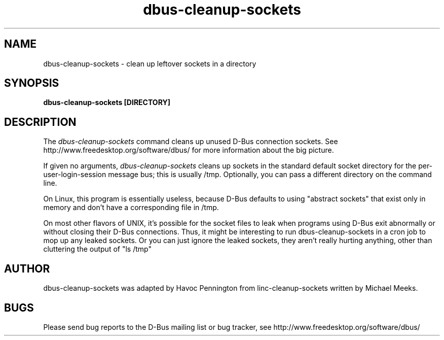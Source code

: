 .\" 
.\" dbus\-cleanup\-sockets manual page.
.\" Copyright (C) 2003 Red Hat, Inc.
.\"
.TH dbus\-cleanup\-sockets 1
.SH NAME
dbus\-cleanup\-sockets \- clean up leftover sockets in a directory
.SH SYNOPSIS
.PP
.B dbus\-cleanup\-sockets [DIRECTORY]

.SH DESCRIPTION

The \fIdbus\-cleanup\-sockets\fP command cleans up unused D\-Bus
connection sockets. See http://www.freedesktop.org/software/dbus/ for
more information about the big picture.

.PP
If given no arguments, \fIdbus\-cleanup\-sockets\fP cleans up sockets 
in the standard default socket directory for the
per\-user\-login\-session message bus; this is usually /tmp. 
Optionally, you can pass a different directory on the command line.

.PP
On Linux, this program is essentially useless, because D\-Bus defaults
to using "abstract sockets" that exist only in memory and don't have a
corresponding file in /tmp. 

.PP
On most other flavors of UNIX, it's possible for the socket files to
leak when programs using D\-Bus exit abnormally or without closing
their D\-Bus connections. Thus, it might be interesting to run
dbus\-cleanup\-sockets in a cron job to mop up any leaked sockets.
Or you can just ignore the leaked sockets, they aren't really hurting
anything, other than cluttering the output of "ls /tmp"

.SH AUTHOR
dbus\-cleanup\-sockets was adapted by Havoc Pennington from
linc\-cleanup\-sockets written by Michael Meeks.

.SH BUGS
Please send bug reports to the D\-Bus mailing list or bug tracker,
see http://www.freedesktop.org/software/dbus/
